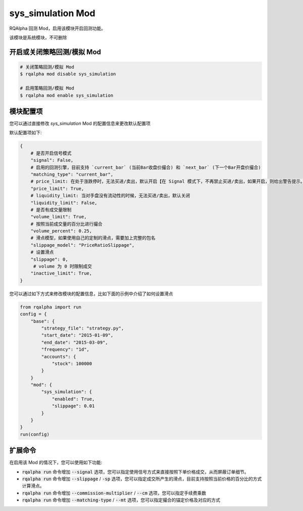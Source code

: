 ===============================
sys_simulation Mod
===============================

RQAlpha 回测 Mod，启用该模块开启回测功能。

该模块是系统模块，不可删除

开启或关闭策略回测/模拟 Mod
===============================

..  code-block:: bash

    # 关闭策略回测/模拟 Mod
    $ rqalpha mod disable sys_simulation

    # 启用策略回测/模拟 Mod
    $ rqalpha mod enable sys_simulation

模块配置项
===============================

您可以通过直接修改 `sys_simulation` Mod 的配置信息来更改默认配置项

默认配置项如下:

..  code-block:: python

    {
        # 是否开启信号模式
        "signal": False,
        # 启用的回测引擎，目前支持 `current_bar` (当前Bar收盘价撮合) 和 `next_bar` (下一个Bar开盘价撮合)
        "matching_type": "current_bar",
        # price_limit: 在处于涨跌停时，无法买进/卖出，默认开启【在 Signal 模式下，不再禁止买进/卖出，如果开启，则给出警告提示。】
        "price_limit": True,
        # liquidity_limit: 当对手盘没有流动性的时候，无法买进/卖出，默认关闭
        "liquidity_limit": False,
        # 是否有成交量限制
        "volume_limit": True,
        # 按照当前成交量的百分比进行撮合
        "volume_percent": 0.25,
        # 滑点模型，如果使用自己的定制的滑点，需要加上完整的包名
        "slippage_model": "PriceRatioSlippage",
        # 设置滑点
        "slippage": 0,
         # volume 为 0 时限制成交
        "inactive_limit": True,
    }

您可以通过如下方式来修改模块的配置信息，比如下面的示例中介绍了如何设置滑点

..  code-block:: python

    from rqalpha import run
    config = {
        "base": {
            "strategy_file": "strategy.py",
            "start_date": "2015-01-09",
            "end_date": "2015-03-09",
            "frequency": "1d",
            "accounts": {
                "stock": 100000
            }
        }
        "mod": {
            "sys_simulation": {
                "enabled": True,
                "slippage": 0.01
            }
        }
    }
    run(config)

扩展命令
===============================

在启用该 Mod 的情况下，您可以使用如下功能:

*   :code:`rqalpha run` 命令增加 :code:`--signal` 选项，您可以指定使用信号方式来直接按照下单价格成交，从而屏蔽订单细节。
*   :code:`rqalpha run` 命令增加 :code:`--slippage` / :code:`-sp` 选项，您可以指定成交所产生的滑点，目前支持按照当前价格的百分比的方式计算滑点。
*   :code:`rqalpha run` 命令增加 :code:`--commission-multiplier` / :code:`--cm` 选项，您可以指定手续费乘数
*   :code:`rqalpha run` 命令增加 :code:`--matching-type` / :code:`--mt` 选项，您可以指定撮合的锚定价格及对应的方式

